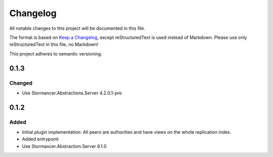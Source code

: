 ﻿=========
Changelog
=========

All notable changes to this project will be documented in this file.

The format is based on `Keep a Changelog <https://keepachangelog.com/en/1.0.0/>`_, except reStructuredText is used instead of Markdown.
Please use only reStructuredText in this file, no Markdown!

This project adheres to semantic versioning.

0.1.3
-----
Changed
*******
- Use Stormancer.Abstractions.Server 4.2.0.1-pre
0.1.2
------
Added
*****
- Initial plugin implementation: All peers are authorities and have views on the whole replication index.
- Added entrypoint
- Use Stormancer.Abstraction.Server 6.1.0
